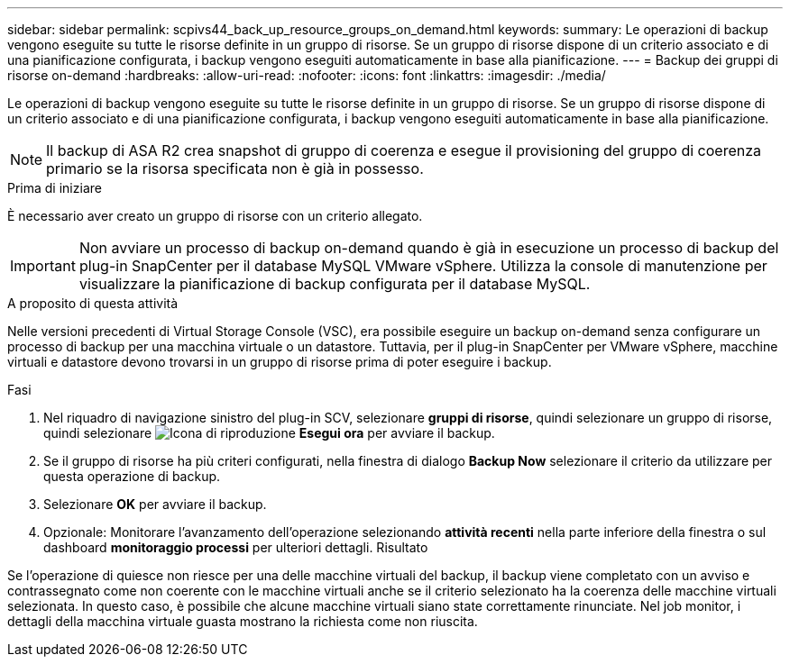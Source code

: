 ---
sidebar: sidebar 
permalink: scpivs44_back_up_resource_groups_on_demand.html 
keywords:  
summary: Le operazioni di backup vengono eseguite su tutte le risorse definite in un gruppo di risorse. Se un gruppo di risorse dispone di un criterio associato e di una pianificazione configurata, i backup vengono eseguiti automaticamente in base alla pianificazione. 
---
= Backup dei gruppi di risorse on-demand
:hardbreaks:
:allow-uri-read: 
:nofooter: 
:icons: font
:linkattrs: 
:imagesdir: ./media/


[role="lead"]
Le operazioni di backup vengono eseguite su tutte le risorse definite in un gruppo di risorse. Se un gruppo di risorse dispone di un criterio associato e di una pianificazione configurata, i backup vengono eseguiti automaticamente in base alla pianificazione.


NOTE: Il backup di ASA R2 crea snapshot di gruppo di coerenza e esegue il provisioning del gruppo di coerenza primario se la risorsa specificata non è già in possesso.

.Prima di iniziare
È necessario aver creato un gruppo di risorse con un criterio allegato.


IMPORTANT: Non avviare un processo di backup on-demand quando è già in esecuzione un processo di backup del plug-in SnapCenter per il database MySQL VMware vSphere. Utilizza la console di manutenzione per visualizzare la pianificazione di backup configurata per il database MySQL.

.A proposito di questa attività
Nelle versioni precedenti di Virtual Storage Console (VSC), era possibile eseguire un backup on-demand senza configurare un processo di backup per una macchina virtuale o un datastore. Tuttavia, per il plug-in SnapCenter per VMware vSphere, macchine virtuali e datastore devono trovarsi in un gruppo di risorse prima di poter eseguire i backup.

.Fasi
. Nel riquadro di navigazione sinistro del plug-in SCV, selezionare *gruppi di risorse*, quindi selezionare un gruppo di risorse, quindi selezionare image:scpivs44_image38.png["Icona di riproduzione"] *Esegui ora* per avviare il backup.
. Se il gruppo di risorse ha più criteri configurati, nella finestra di dialogo *Backup Now* selezionare il criterio da utilizzare per questa operazione di backup.
. Selezionare *OK* per avviare il backup.
. Opzionale: Monitorare l'avanzamento dell'operazione selezionando *attività recenti* nella parte inferiore della finestra o sul dashboard *monitoraggio processi* per ulteriori dettagli. Risultato


Se l'operazione di quiesce non riesce per una delle macchine virtuali del backup, il backup viene completato con un avviso e contrassegnato come non coerente con le macchine virtuali anche se il criterio selezionato ha la coerenza delle macchine virtuali selezionata. In questo caso, è possibile che alcune macchine virtuali siano state correttamente rinunciate. Nel job monitor, i dettagli della macchina virtuale guasta mostrano la richiesta come non riuscita.
